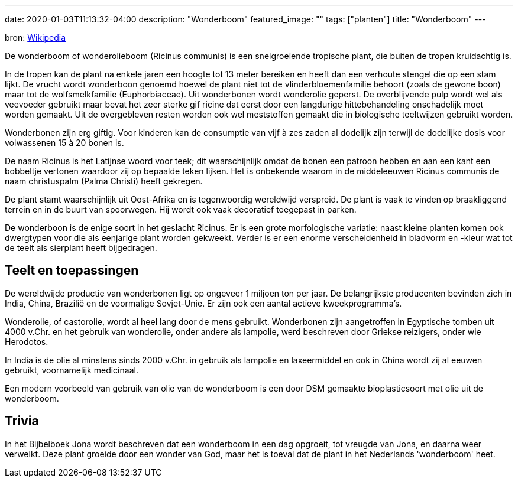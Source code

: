 ---
date: 2020-01-03T11:13:32-04:00
description: "Wonderboom"
featured_image: ""
tags: ["planten"]
title: "Wonderboom"
---

bron: link:https://nl.wikipedia.org/wiki/Wonderboom[Wikipedia]

De wonderboom of wonderolieboom (Ricinus communis) is een snelgroeiende tropische plant, die buiten de tropen kruidachtig is.

In de tropen kan de plant na enkele jaren een hoogte tot 13 meter bereiken en heeft dan een verhoute stengel die op een stam lijkt. De vrucht wordt wonderboon genoemd hoewel de plant niet tot de vlinderbloemenfamilie behoort (zoals de gewone boon) maar tot de wolfsmelkfamilie (Euphorbiaceae). Uit wonderbonen wordt wonderolie geperst. De overblijvende pulp wordt wel als veevoeder gebruikt maar bevat het zeer sterke gif ricine dat eerst door een langdurige hittebehandeling onschadelijk moet worden gemaakt. Uit de overgebleven resten worden ook wel meststoffen gemaakt die in biologische teeltwijzen gebruikt worden.

Wonderbonen zijn erg giftig. Voor kinderen kan de consumptie van vijf à zes zaden al dodelijk zijn terwijl de dodelijke dosis voor volwassenen 15 à 20 bonen is.

De naam Ricinus is het Latijnse woord voor teek; dit waarschijnlijk omdat de bonen een patroon hebben en aan een kant een bobbeltje vertonen waardoor zij op bepaalde teken lijken. Het is onbekende waarom in de middeleeuwen Ricinus communis de naam christuspalm (Palma Christi) heeft gekregen.

De plant stamt waarschijnlijk uit Oost-Afrika en is tegenwoordig wereldwijd verspreid. De plant is vaak te vinden op braakliggend terrein en in de buurt van spoorwegen. Hij wordt ook vaak decoratief toegepast in parken.

De wonderboon is de enige soort in het geslacht Ricinus. Er is een grote morfologische variatie: naast kleine planten komen ook dwergtypen voor die als eenjarige plant worden gekweekt. Verder is er een enorme verscheidenheid in bladvorm en -kleur wat tot de teelt als sierplant heeft bijgedragen.

== Teelt en toepassingen

De wereldwijde productie van wonderbonen ligt op ongeveer 1 miljoen ton per jaar. De belangrijkste producenten bevinden zich in India, China, Brazilië en de voormalige Sovjet-Unie. Er zijn ook een aantal actieve kweekprogramma's.

Wonderolie, of castorolie, wordt al heel lang door de mens gebruikt. Wonderbonen zijn aangetroffen in Egyptische tomben uit 4000 v.Chr. en het gebruik van wonderolie, onder andere als lampolie, werd beschreven door Griekse reizigers, onder wie Herodotos.

In India is de olie al minstens sinds 2000 v.Chr. in gebruik als lampolie en laxeermiddel en ook in China wordt zij al eeuwen gebruikt, voornamelijk medicinaal.

Een modern voorbeeld van gebruik van olie van de wonderboom is een door DSM gemaakte bioplasticsoort met olie uit de wonderboom.

== Trivia

In het Bijbelboek Jona wordt beschreven dat een wonderboom in een dag opgroeit, tot vreugde van Jona, en daarna weer verwelkt. Deze plant groeide door een wonder van God, maar het is toeval dat de plant in het Nederlands 'wonderboom' heet.

